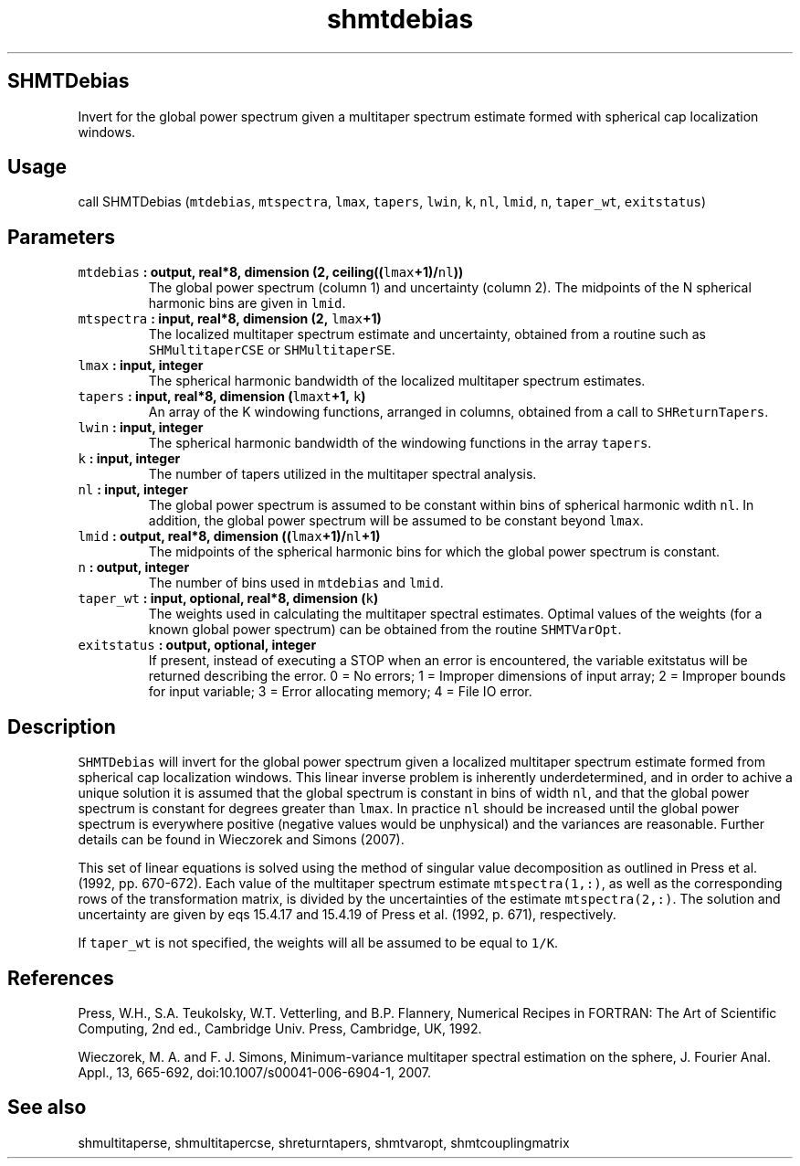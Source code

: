 .\" Automatically generated by Pandoc 2.0.3
.\"
.TH "shmtdebias" "1" "2016\-12\-15" "Fortran 95" "SHTOOLS 4.1"
.hy
.SH SHMTDebias
.PP
Invert for the global power spectrum given a multitaper spectrum
estimate formed with spherical cap localization windows.
.SH Usage
.PP
call SHMTDebias (\f[C]mtdebias\f[], \f[C]mtspectra\f[], \f[C]lmax\f[],
\f[C]tapers\f[], \f[C]lwin\f[], \f[C]k\f[], \f[C]nl\f[], \f[C]lmid\f[],
\f[C]n\f[], \f[C]taper_wt\f[], \f[C]exitstatus\f[])
.SH Parameters
.TP
.B \f[C]mtdebias\f[] : output, real*8, dimension (2, ceiling((\f[C]lmax\f[]+1)/\f[C]nl\f[]))
The global power spectrum (column 1) and uncertainty (column 2).
The midpoints of the N spherical harmonic bins are given in
\f[C]lmid\f[].
.RS
.RE
.TP
.B \f[C]mtspectra\f[] : input, real*8, dimension (2, \f[C]lmax\f[]+1)
The localized multitaper spectrum estimate and uncertainty, obtained
from a routine such as \f[C]SHMultitaperCSE\f[] or
\f[C]SHMultitaperSE\f[].
.RS
.RE
.TP
.B \f[C]lmax\f[] : input, integer
The spherical harmonic bandwidth of the localized multitaper spectrum
estimates.
.RS
.RE
.TP
.B \f[C]tapers\f[] : input, real*8, dimension (\f[C]lmaxt\f[]+1, \f[C]k\f[])
An array of the K windowing functions, arranged in columns, obtained
from a call to \f[C]SHReturnTapers\f[].
.RS
.RE
.TP
.B \f[C]lwin\f[] : input, integer
The spherical harmonic bandwidth of the windowing functions in the array
\f[C]tapers\f[].
.RS
.RE
.TP
.B \f[C]k\f[] : input, integer
The number of tapers utilized in the multitaper spectral analysis.
.RS
.RE
.TP
.B \f[C]nl\f[] : input, integer
The global power spectrum is assumed to be constant within bins of
spherical harmonic wdith \f[C]nl\f[].
In addition, the global power spectrum will be assumed to be constant
beyond \f[C]lmax\f[].
.RS
.RE
.TP
.B \f[C]lmid\f[] : output, real*8, dimension ((\f[C]lmax\f[]+1)/\f[C]nl\f[]+1)
The midpoints of the spherical harmonic bins for which the global power
spectrum is constant.
.RS
.RE
.TP
.B \f[C]n\f[] : output, integer
The number of bins used in \f[C]mtdebias\f[] and \f[C]lmid\f[].
.RS
.RE
.TP
.B \f[C]taper_wt\f[] : input, optional, real*8, dimension (\f[C]k\f[])
The weights used in calculating the multitaper spectral estimates.
Optimal values of the weights (for a known global power spectrum) can be
obtained from the routine \f[C]SHMTVarOpt\f[].
.RS
.RE
.TP
.B \f[C]exitstatus\f[] : output, optional, integer
If present, instead of executing a STOP when an error is encountered,
the variable exitstatus will be returned describing the error.
0 = No errors; 1 = Improper dimensions of input array; 2 = Improper
bounds for input variable; 3 = Error allocating memory; 4 = File IO
error.
.RS
.RE
.SH Description
.PP
\f[C]SHMTDebias\f[] will invert for the global power spectrum given a
localized multitaper spectrum estimate formed from spherical cap
localization windows.
This linear inverse problem is inherently underdetermined, and in order
to achive a unique solution it is assumed that the global spectrum is
constant in bins of width \f[C]nl\f[], and that the global power
spectrum is constant for degrees greater than \f[C]lmax\f[].
In practice \f[C]nl\f[] should be increased until the global power
spectrum is everywhere positive (negative values would be unphysical)
and the variances are reasonable.
Further details can be found in Wieczorek and Simons (2007).
.PP
This set of linear equations is solved using the method of singular
value decomposition as outlined in Press et al.
(1992, pp.\ 670\-672).
Each value of the multitaper spectrum estimate \f[C]mtspectra(1,:)\f[],
as well as the corresponding rows of the transformation matrix, is
divided by the uncertainties of the estimate \f[C]mtspectra(2,:)\f[].
The solution and uncertainty are given by eqs 15.4.17 and 15.4.19 of
Press et al.
(1992, p.\ 671), respectively.
.PP
If \f[C]taper_wt\f[] is not specified, the weights will all be assumed
to be equal to \f[C]1/K\f[].
.SH References
.PP
Press, W.H., S.A.
Teukolsky, W.T.
Vetterling, and B.P.
Flannery, Numerical Recipes in FORTRAN: The Art of Scientific Computing,
2nd ed., Cambridge Univ.
Press, Cambridge, UK, 1992.
.PP
Wieczorek, M.
A.
and F.
J.
Simons, Minimum\-variance multitaper spectral estimation on the sphere,
J.
Fourier Anal.
Appl., 13, 665\-692, doi:10.1007/s00041\-006\-6904\-1, 2007.
.SH See also
.PP
shmultitaperse, shmultitapercse, shreturntapers, shmtvaropt,
shmtcouplingmatrix
